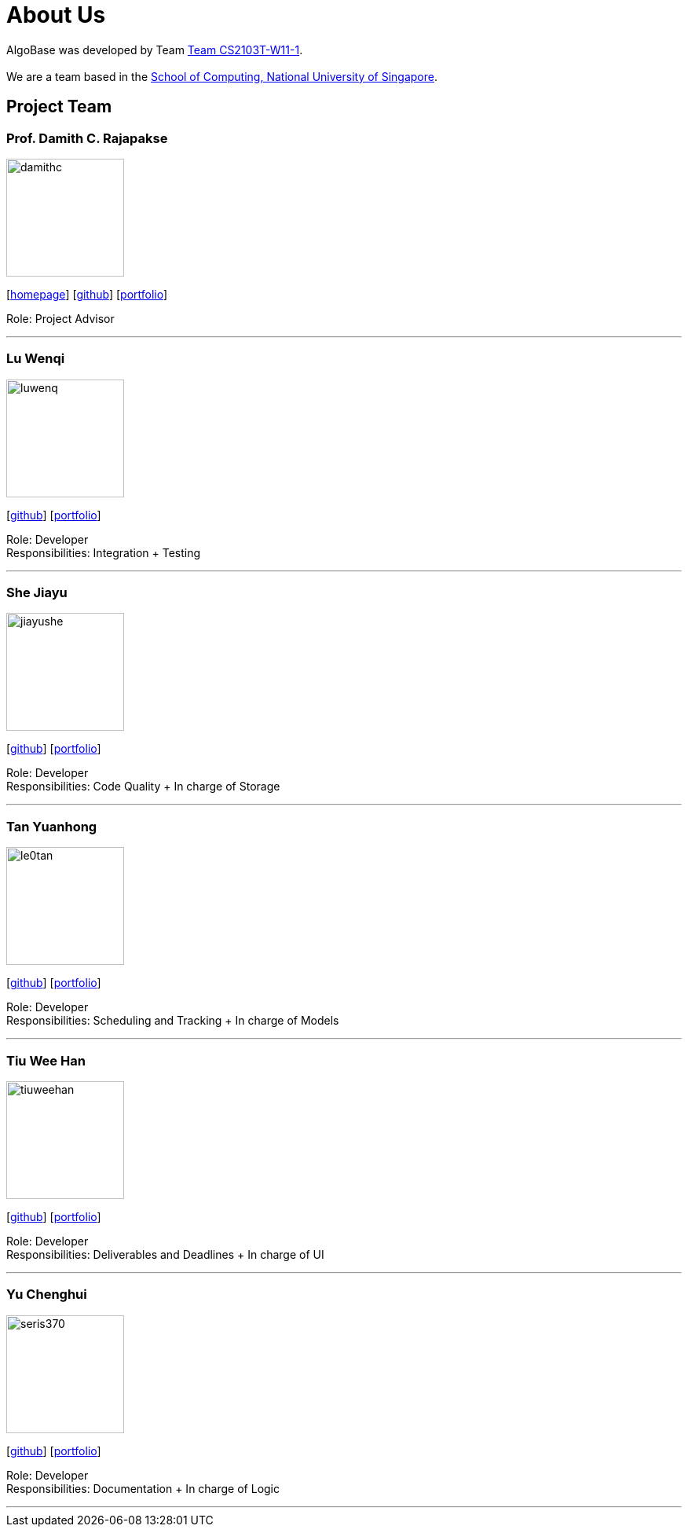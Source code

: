 = About Us
:site-section: AboutUs
:relfileprefix: team/
:imagesDir: images
:stylesDir: stylesheets

AlgoBase was developed by Team https://github.com/orgs/AY1920S1-CS2103T-W11-1/people[Team CS2103T-W11-1]. +
{empty} +
We are a team based in the http://www.comp.nus.edu.sg[School of Computing, National University of Singapore].

== Project Team

=== Prof. Damith C. Rajapakse
image::damithc.jpg[width="150", align="left"]
{empty}[http://www.comp.nus.edu.sg/~damithch[homepage]] [https://github.com/damithc[github]] [<<johndoe#, portfolio>>]

Role: Project Advisor

'''

=== Lu Wenqi
image::luwenq.png[width="150", align="left"]
{empty}[http://github.com/LuWenQ[github]] [<<luwenq#, portfolio>>]

Role: Developer +
Responsibilities: Integration + Testing

'''

=== She Jiayu
image::jiayushe.png[width="150", align="left"]
{empty}[http://github.com/jiayushe[github]] [<<jiayushe#, portfolio>>]

Role: Developer +
Responsibilities: Code Quality + In charge of Storage

'''

=== Tan Yuanhong
image::le0tan.png[width="150", align="left"]
{empty}[http://github.com/le0tan[github]] [<<le0tan#, portfolio>>]

Role: Developer +
Responsibilities: Scheduling and Tracking + In charge of Models

'''

=== Tiu Wee Han
image::tiuweehan.png[width="150", align="left"]
{empty}[http://github.com/tiuweehan[github]] [<<tiuweehan#, portfolio>>]

Role: Developer +
Responsibilities: Deliverables and Deadlines + In charge of UI

'''

=== Yu Chenghui
image::seris370.png[width="150", align="left"]
{empty}[http://github.com/Seris370[github]] [<<seris370#, portfolio>>]

Role: Developer +
Responsibilities: Documentation + In charge of Logic

'''

